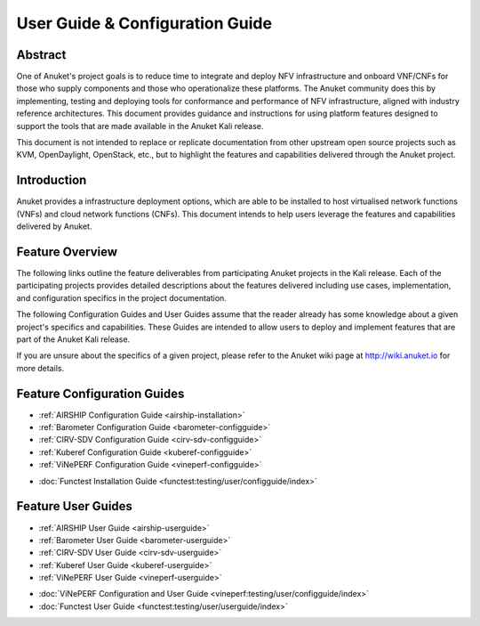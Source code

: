 .. _opnfv-user-config:

.. This work is licensed under a Creative Commons Attribution 4.0 International License.
.. SPDX-License-Identifier: CC-BY-4.0
.. (c) Anuket CCC, AT&T, and other contributors

================================
User Guide & Configuration Guide
================================

Abstract
========

One of Anuket's project goals is to reduce time to integrate and deploy NFV infrastructure and onboard VNF/CNFs
for those who supply components and those who operationalize these platforms. The Anuket community
does this by implementing, testing and deploying tools for conformance and performance of NFV infrastructure, aligned
with industry reference architectures. This document provides guidance and instructions for using platform
features designed to support the tools that are made available in the Anuket
Kali release.

This document is not intended to replace or replicate documentation from other
upstream open source projects such as KVM, OpenDaylight, OpenStack, etc., but to highlight the
features and capabilities delivered through the Anuket project.


Introduction
============

Anuket provides a infrastructure deployment options, which
are able to be installed to host virtualised network functions (VNFs) and cloud network functions (CNFs).
This document intends to help users leverage the features and
capabilities delivered by Anuket.

Feature Overview
================

The following links outline the feature deliverables from participating Anuket
projects in the Kali release. Each of the participating projects provides
detailed descriptions about the features delivered including use cases,
implementation, and configuration specifics in the project documentation.

The following Configuration Guides and User Guides assume that the reader already has some
knowledge about a given project's specifics and capabilities. These Guides
are intended to allow users to deploy and implement features that are part of the 
Anuket Kali release.

If you are unsure about the specifics of a given project, please refer to the
Anuket wiki page at http://wiki.anuket.io for more details.


Feature Configuration Guides
============================

- :ref:`AIRSHIP Configuration Guide <airship-installation>`
- :ref:`Barometer Configuration Guide <barometer-configguide>`
- :ref:`CIRV-SDV Configuration Guide <cirv-sdv-configguide>`
- :ref:`Kuberef Configuration Guide <kuberef-configguide>`
- :ref:`ViNePERF Configuration Guide <vineperf-configguide>`

*   :doc:`Functest Installation Guide <functest:testing/user/configguide/index>`




Feature User Guides
===================

- :ref:`AIRSHIP User Guide <airship-userguide>`
- :ref:`Barometer User Guide <barometer-userguide>`
- :ref:`CIRV-SDV User Guide <cirv-sdv-userguide>`
- :ref:`Kuberef User Guide <kuberef-userguide>`
- :ref:`ViNePERF User Guide <vineperf-userguide>`

*   :doc:`ViNePERF Configuration and User Guide <vineperf:testing/user/configguide/index>`
*   :doc:`Functest User Guide <functest:testing/user/userguide/index>`

